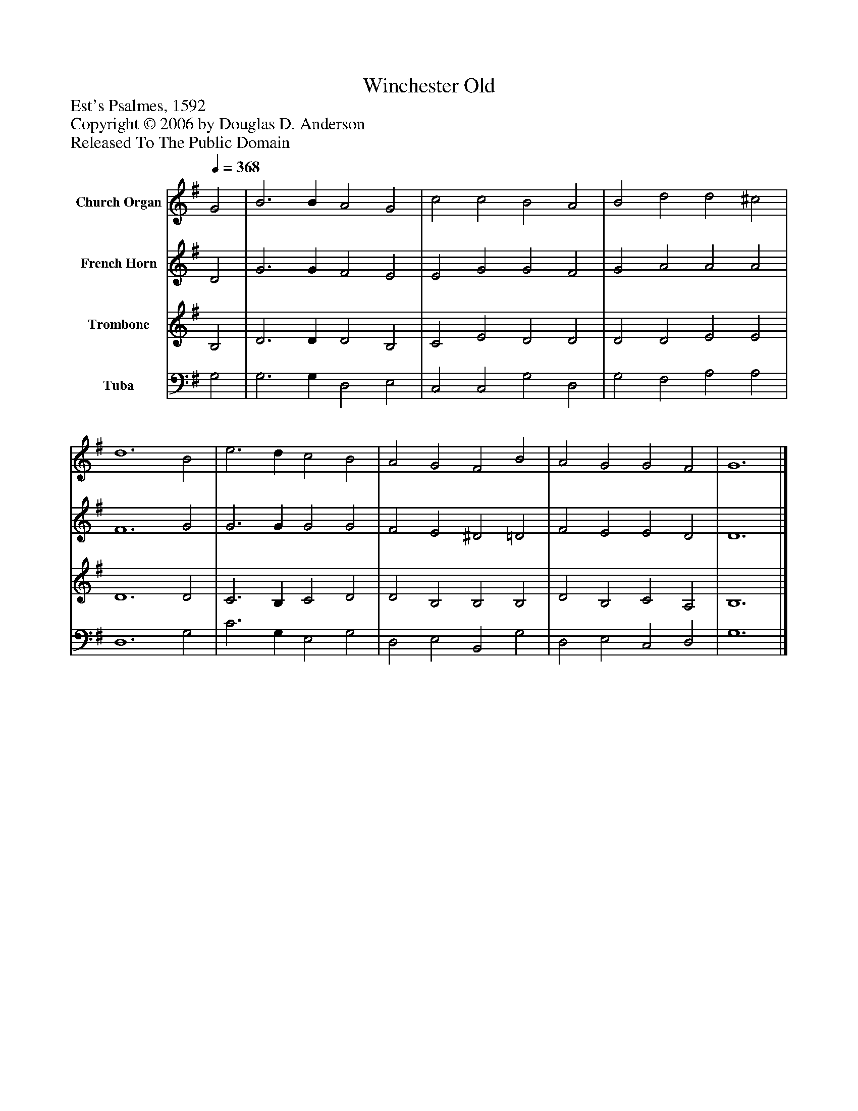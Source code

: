%%abc-creator mxml2abc 1.4
%%abc-version 2.0
%%continueall true
%%titletrim true
%%titleformat A-1 T C1, Z-1, S-1
X: 0
T: Winchester Old
Z: Est's Psalmes, 1592
Z: Copyright © 2006 by Douglas D. Anderson
Z: Released To The Public Domain
L: 1/4
M: none
Q: 1/4=368
V: P1 name="Church Organ"
%%MIDI program 1 19
V: P2 name="French Horn"
%%MIDI program 2 60
V: P3 name="Trombone"
%%MIDI program 3 57
V: P4 name="Tuba"
%%MIDI program 4 58
K: G
[V: P1]  G2 | B3 B A2 G2 | c2 c2 B2 A2 | B2 d2 d2 ^c2 | d6 B2 | e3 d c2 B2 | A2 G2 F2 B2 | A2 G2 G2 F2 | G6|]
[V: P2]  D2 | G3 G F2 E2 | E2 G2 G2 F2 | G2 A2 A2 A2 | F6 G2 | G3 G G2 G2 | F2 E2 ^D2 =D2 | F2 E2 E2 D2 | D6|]
[V: P3]  B,2 | D3 D D2 B,2 | C2 E2 D2 D2 | D2 D2 E2 E2 | D6 D2 | C3 B, C2 D2 | D2 B,2 B,2 B,2 | D2 B,2 C2 A,2 | B,6|]
[V: P4]  G,2 | G,3 G, D,2 E,2 | C,2 C,2 G,2 D,2 | G,2 F,2 A,2 A,2 | D,6 G,2 | C3 G, E,2 G,2 | D,2 E,2 B,,2 G,2 | D,2 E,2 C,2 D,2 | G,6|]

